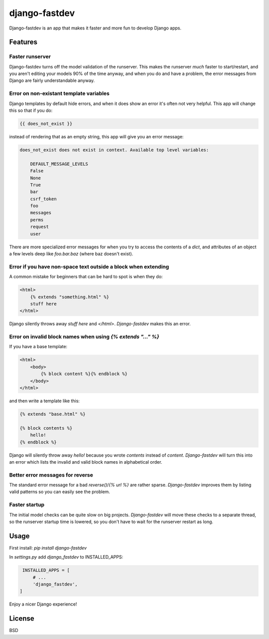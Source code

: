 django-fastdev
==============

Django-fastdev is an app that makes it faster and more fun to develop Django apps.

Features
--------

Faster runserver
~~~~~~~~~~~~~~~~

Django-fastdev turns off the model validation of the runserver. This makes the runserver *much* faster to start/restart, and you aren't editing your models 90% of the time anyway, and when you do and have a problem, the error messages from Django are fairly understandable anyway.


Error on non-existant template variables
~~~~~~~~~~~~~~~~~~~~~~~~~~~~~~~~~~~~~~~~

Django templates by default hide errors, and when it does show an error it's often not very helpful. This app will change this so that if you do:

.. code:: html

    {{ does_not_exist }}

instead of rendering that as an empty string, this app will give you an error message:

.. code::

    does_not_exist does not exist in context. Available top level variables:

        DEFAULT_MESSAGE_LEVELS
        False
        None
        True
        bar
        csrf_token
        foo
        messages
        perms
        request
        user

There are more specialized error messages for when you try to access the contents of a `dict`, and attributes of an object a few levels deep like `foo.bar.baz` (where baz doesn't exist).

Error if you have non-space text outside a block when extending
~~~~~~~~~~~~~~~~~~~~~~~~~~~~~~~~~~~~~~~~~~~~~~~~~~~~~~~~~~~~~~~

A common mistake for beginners that can be hard to spot is when they do:

..  code-block:: html

    <html>
        {% extends "something.html" %}
        stuff here
    </html>

Django silently throws away `stuff here` and `</html>`. `Django-fastdev` makes this an error.


Error on invalid block names when using `{% extends "..." %}`
~~~~~~~~~~~~~~~~~~~~~~~~~~~~~~~~~~~~~~~~~~~~~~~~~~~~~~~~~~~~~

If you have a base template:

..  code-block:: html

    <html>
        <body>
            {% block content %}{% endblock %}
        </body>
    </html>

and then write a template like this:

..  code-block:: html

    {% extends "base.html" %}

    {% block contents %}
        hello!
    {% endblock %}


Django will silently throw away `hello!` because you wrote `contents` instead
of `content`. `Django-fastdev` will turn this into an error which lists the
invalid and valid block names in alphabetical order.

Better error messages for reverse
~~~~~~~~~~~~~~~~~~~~~~~~~~~~~~~~~

The standard error message for a bad `reverse()`/`{% url %}` are rather sparse.
`Django-fastdev` improves them by listing valid patterns so you can easily see
the problem.


Faster startup
~~~~~~~~~~~~~~

The initial model checks can be quite slow on big projects. `Django-fastdev`
will move these checks to a separate thread, so the runserver startup time is
lowered, so you don't have to wait for the runserver restart as long.


Usage
------

First install: `pip install django-fastdev`

In `settings.py` add `django_fastdev` to INSTALLED_APPS:

.. code:: python

    INSTALLED_APPS = [
        # ...
        'django_fastdev',
   ]


Enjoy a nicer Django experience!


License
-------

BSD
